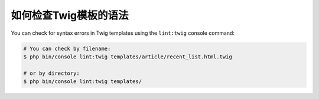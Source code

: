 .. index::
    single: Templating; Linting
    single: Twig; Linting
    single: Templating; Syntax Check
    single: Twig; Syntax Check

如何检查Twig模板的语法
==============================================

You can check for syntax errors in Twig templates using the ``lint:twig``
console command:

.. code-block:: terminal

    # You can check by filename:
    $ php bin/console lint:twig templates/article/recent_list.html.twig

    # or by directory:
    $ php bin/console lint:twig templates/
